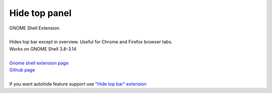 =================
Hide top panel
=================

| GNOME Shell Extension.
|
| Hides top bar except in overview. Useful for Chrome and Firefox browser tabs.
| Works on GNOME Shell 3.8-3.14
|
| `Gnome shell extension page <https://extensions.gnome.org/extension/740/hide-top-panel>`_
| `Github page <https://github.com/dimka665/hide-top-panel>`_
|
| If you want autohide feature support use `"Hide top bar" extension <https://extensions.gnome.org/extension/545/hide-top-bar/>`_
